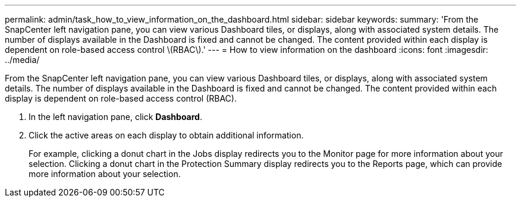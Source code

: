 ---
permalink: admin/task_how_to_view_information_on_the_dashboard.html
sidebar: sidebar
keywords: 
summary: 'From the SnapCenter left navigation pane, you can view various Dashboard tiles, or displays, along with associated system details. The number of displays available in the Dashboard is fixed and cannot be changed. The content provided within each display is dependent on role-based access control \(RBAC\).'
---
= How to view information on the dashboard
:icons: font
:imagesdir: ../media/

[.lead]
From the SnapCenter left navigation pane, you can view various Dashboard tiles, or displays, along with associated system details. The number of displays available in the Dashboard is fixed and cannot be changed. The content provided within each display is dependent on role-based access control (RBAC).

. In the left navigation pane, click *Dashboard*.
. Click the active areas on each display to obtain additional information.
+
For example, clicking a donut chart in the Jobs display redirects you to the Monitor page for more information about your selection. Clicking a donut chart in the Protection Summary display redirects you to the Reports page, which can provide more information about your selection.

